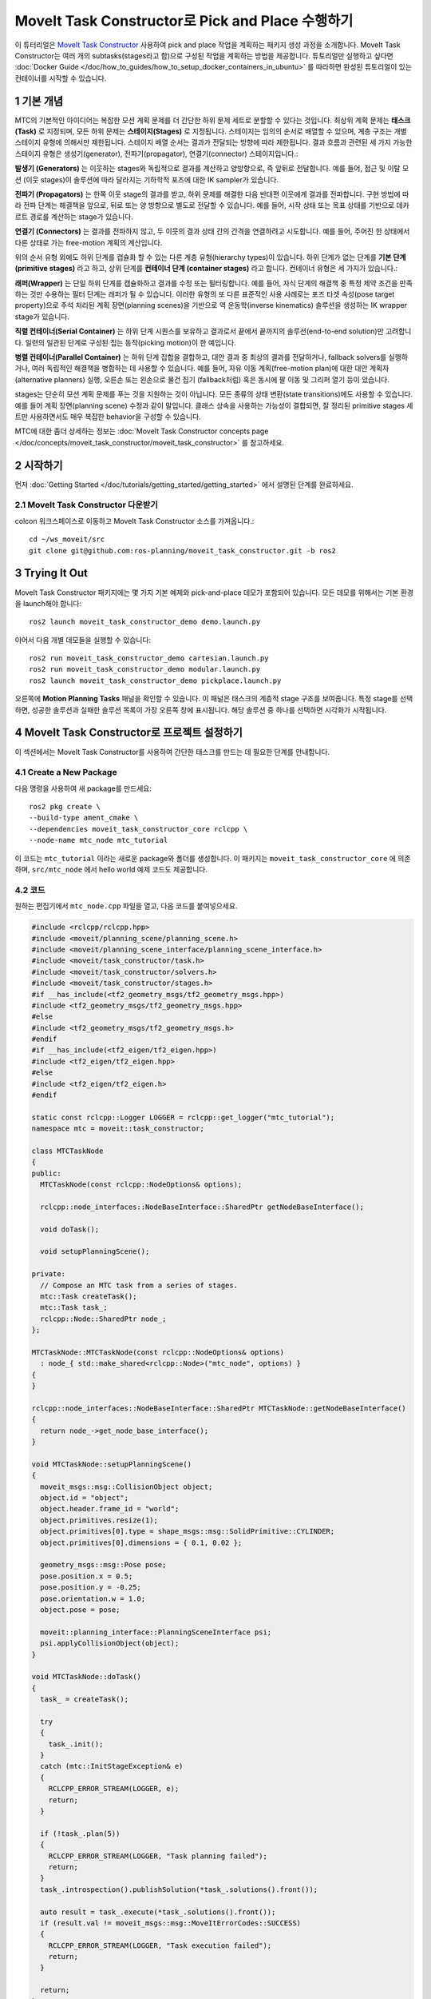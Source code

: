 MoveIt Task Constructor로 Pick and Place 수행하기
============================================================
.. raw:: html

    <video width="700px" controls="true" autoplay="true" loop="true">
        <source src="../../../_static/videos/mtc-demo.webm" type="video/webm">
        MoveIt Task Constructor Pick and Place example
    </video>

이 튜터리얼은 `MoveIt Task Constructor <https://github.com/ros-planning/moveit_task_constructor/tree/ros2/>`_ 사용하여 pick and place 작업을 계획하는 패키지 생성 과정을 소개합니다. MoveIt Task Constructor는 여러 개의 subtasks(stages라고 함)으로 구성된 작업을 계획하는 방법을 제공합니다. 튜토리얼만 실행하고 싶다면 :doc:`Docker Guide </doc/how_to_guides/how_to_setup_docker_containers_in_ubuntu>` 를 따라하면 완성된 튜토리얼이 있는 컨테이너를 시작할 수 있습니다.

1 기본 개념
----------------

MTC의 기본적인 아이디어는 복잡한 모션 계획 문제를 더 간단한 하위 문제 세트로 분할할 수 있다는 것입니다.
최상위 계획 문제는 **태스크(Task)** 로 지정되며, 모든 하위 문제는 **스테이지(Stages)** 로 지정됩니다.
스테이지는 임의의 순서로 배열할 수 있으며, 계층 구조는 개별 스테이지 유형에 의해서만 제한됩니다.
스테이지 배열 순서는 결과가 전달되는 방향에 따라 제한됩니다.
결과 흐름과 관련된 세 가지 가능한 스테이지 유형은 생성기(generator), 전파기(propagator), 연결기(connector) 스테이지입니다.:

**발생기 (Generators)** 는 이웃하는 stages와 독립적으로 결과를 계산하고 양방향으로, 즉 앞뒤로 전달합니다.
예를 들어, 접근 및 이탈 모션 (이웃 stages)이 솔루션에 따라 달라지는 기하학적 포즈에 대한 IK sampler가 있습니다.

**전파기 (Propagators)** 는 한쪽 이웃 stage의 결과를 받고, 하위 문제를 해결한 다음 반대편 이웃에게 결과를 전파합니다.
구현 방법에 따라 전파 단계는 해결책을 앞으로, 뒤로 또는 양 방향으로 별도로 전달할 수 있습니다.
예를 들어, 시작 상태 또는 목표 상태를 기반으로 데카르트 경로를 계산하는 stage가 있습니다.

**연결기 (Connectors)** 는 결과를 전파하지 않고, 두 이웃의 결과 상태 간의 간격을 연결하려고 시도합니다.
예를 들어, 주어진 한 상태에서 다른 상태로 가는 free-motion 계획의 계산입니다.

위의 순서 유형 외에도 하위 단계를 캡슐화 할 수 있는 다른 계층 유형(hierarchy types)이 있습니다.
하위 단계가 없는 단계를 **기본 단계 (primitive stages)** 라고 하고, 상위 단계를 **컨테이너 단계 (container stages)** 라고 합니다.
컨테이너 유형은 세 가지가 있습니다.:

**래퍼(Wrapper)** 는 단일 하위 단계를 캡슐화하고 결과를 수정 또는 필터링합니다.
예를 들어, 자식 단계의 해결책 중 특정 제약 조건을 만족하는 것만 수용하는 필터 단계는 래퍼가 될 수 있습니다.
이러한 유형의 또 다른 표준적인 사용 사례로는 포즈 타겟 속성(pose target property)으로 주석 처리된 계획 장면(planning scenes)을 기반으로 역 운동학(inverse kinematics) 솔루션을 생성하는 IK wrapper stage가 있습니다.

**직렬 컨테이너(Serial Container)** 는 하위 단계 시퀀스를 보유하고 결과로서 끝에서 끝까지의 솔루션(end-to-end solution)만 고려합니다.
일련의 일관된 단계로 구성된 집는 동작(picking motion)이 한 예입니다.

**병렬 컨테이너(Parallel Container)** 는 하위 단계 집합을 결합하고, 대안 결과 중 최상의 결과를 전달하거나, fallback solvers를 실행하거나, 여러 독립적인 해결책을 병합하는 데 사용할 수 있습니다.
예를 들어, 자유 이동 계획(free-motion plan)에 대한 대안 계획자(alternative planners) 실행, 오른손 또는 왼손으로 물건 집기 (fallback처럼) 혹은 동시에 팔 이동 및 그리퍼 열기 등이 있습니다.

.. image:: mtc_stage_types.png
   :width: 700px

stages는 단순히 모션 계획 문제를 푸는 것을 지원하는 것이 아닙니다.
모든 종류의 상태 변환(state transitions)에도 사용할 수 있습니다. 예를 들어 계획 장면(planning scene) 수정과 같이 말입니다.
클래스 상속을 사용하는 가능성이 결합되면, 잘 정리된 primitive stages 세트만 사용하면서도 매우 복잡한 behavior을 구성할 수 있습니다.

MTC에 대한 좀더 상세하는 정보는 :doc:`MoveIt Task Constructor concepts page </doc/concepts/moveit_task_constructor/moveit_task_constructor>` 를 참고하세요.

2 시작하기
-----------------
먼저 :doc:`Getting Started </doc/tutorials/getting_started/getting_started>` 에서 설명된 단계를 완료하세요.

2.1 MoveIt Task Constructor 다운받기
^^^^^^^^^^^^^^^^^^^^^^^^^^^^^^^^^^^^^^^^^^

colcon 워크스페이스로 이동하고 MoveIt Task Constructor 소스를 가져옵니다.: ::

    cd ~/ws_moveit/src
    git clone git@github.com:ros-planning/moveit_task_constructor.git -b ros2

3 Trying It Out
------------------

MoveIt Task Constructor 패키지에는 몇 가지 기본 예제와 pick-and-place 데모가 포함되어 있습니다.
모든 데모를 위해서는 기본 환경을 launch해야 합니다: ::

  ros2 launch moveit_task_constructor_demo demo.launch.py

이어서 다음 개별 데모들을 실행할 수 있습니다: ::

  ros2 run moveit_task_constructor_demo cartesian.launch.py
  ros2 run moveit_task_constructor_demo modular.launch.py
  ros2 launch moveit_task_constructor_demo pickplace.launch.py

오른쪽에 **Motion Planning Tasks** 패널을 확인할 수 있습니다. 이 패널은 태스크의 계층적 stage 구조를 보여줍니다.
특정 stage를 선택하면, 성공한 솔루션과 실패한 솔루션 목록이 가장 오른쪽 창에 표시됩니다.
해당 솔루션 중 하나를 선택하면 시각화가 시작됩니다.

.. image:: mtc_show_stages.gif
   :width: 700px

4 MoveIt Task Constructor로 프로젝트 설정하기
-------------------------------------------------------

이 섹션에서는 MoveIt Task Constructor를 사용하여 간단한 태스크를 만드는 데 필요한 단계를 안내합니다.

4.1 Create a New Package
^^^^^^^^^^^^^^^^^^^^^^^^

다음 명령을 사용하여 새 package를 만드세요: ::

    ros2 pkg create \
    --build-type ament_cmake \
    --dependencies moveit_task_constructor_core rclcpp \
    --node-name mtc_node mtc_tutorial

이 코드는 ``mtc_tutorial`` 이라는 새로운 package와 폴더를 생성합니다. 이 패키지는 ``moveit_task_constructor_core`` 에 의존하며, ``src/mtc_node`` 에서 hello world 예제 코드도 제공합니다.

4.2 코드
^^^^^^^^^^^^

원하는 편집기에서 ``mtc_node.cpp`` 파일을 열고, 다음 코드를 붙여넣으세요.

.. code-block:: c++

    #include <rclcpp/rclcpp.hpp>
    #include <moveit/planning_scene/planning_scene.h>
    #include <moveit/planning_scene_interface/planning_scene_interface.h>
    #include <moveit/task_constructor/task.h>
    #include <moveit/task_constructor/solvers.h>
    #include <moveit/task_constructor/stages.h>
    #if __has_include(<tf2_geometry_msgs/tf2_geometry_msgs.hpp>)
    #include <tf2_geometry_msgs/tf2_geometry_msgs.hpp>
    #else
    #include <tf2_geometry_msgs/tf2_geometry_msgs.h>
    #endif
    #if __has_include(<tf2_eigen/tf2_eigen.hpp>)
    #include <tf2_eigen/tf2_eigen.hpp>
    #else
    #include <tf2_eigen/tf2_eigen.h>
    #endif

    static const rclcpp::Logger LOGGER = rclcpp::get_logger("mtc_tutorial");
    namespace mtc = moveit::task_constructor;

    class MTCTaskNode
    {
    public:
      MTCTaskNode(const rclcpp::NodeOptions& options);

      rclcpp::node_interfaces::NodeBaseInterface::SharedPtr getNodeBaseInterface();

      void doTask();

      void setupPlanningScene();

    private:
      // Compose an MTC task from a series of stages.
      mtc::Task createTask();
      mtc::Task task_;
      rclcpp::Node::SharedPtr node_;
    };

    MTCTaskNode::MTCTaskNode(const rclcpp::NodeOptions& options)
      : node_{ std::make_shared<rclcpp::Node>("mtc_node", options) }
    {
    }

    rclcpp::node_interfaces::NodeBaseInterface::SharedPtr MTCTaskNode::getNodeBaseInterface()
    {
      return node_->get_node_base_interface();
    }

    void MTCTaskNode::setupPlanningScene()
    {
      moveit_msgs::msg::CollisionObject object;
      object.id = "object";
      object.header.frame_id = "world";
      object.primitives.resize(1);
      object.primitives[0].type = shape_msgs::msg::SolidPrimitive::CYLINDER;
      object.primitives[0].dimensions = { 0.1, 0.02 };

      geometry_msgs::msg::Pose pose;
      pose.position.x = 0.5;
      pose.position.y = -0.25;
      pose.orientation.w = 1.0;
      object.pose = pose;

      moveit::planning_interface::PlanningSceneInterface psi;
      psi.applyCollisionObject(object);
    }

    void MTCTaskNode::doTask()
    {
      task_ = createTask();

      try
      {
        task_.init();
      }
      catch (mtc::InitStageException& e)
      {
        RCLCPP_ERROR_STREAM(LOGGER, e);
        return;
      }

      if (!task_.plan(5))
      {
        RCLCPP_ERROR_STREAM(LOGGER, "Task planning failed");
        return;
      }
      task_.introspection().publishSolution(*task_.solutions().front());

      auto result = task_.execute(*task_.solutions().front());
      if (result.val != moveit_msgs::msg::MoveItErrorCodes::SUCCESS)
      {
        RCLCPP_ERROR_STREAM(LOGGER, "Task execution failed");
        return;
      }

      return;
    }

    mtc::Task MTCTaskNode::createTask()
    {
      mtc::Task task;
      task.stages()->setName("demo task");
      task.loadRobotModel(node_);

      const auto& arm_group_name = "panda_arm";
      const auto& hand_group_name = "hand";
      const auto& hand_frame = "panda_hand";

      // Set task properties
      task.setProperty("group", arm_group_name);
      task.setProperty("eef", hand_group_name);
      task.setProperty("ik_frame", hand_frame);

    // Disable warnings for this line, as it's a variable that's set but not used in this example
    #pragma GCC diagnostic push
    #pragma GCC diagnostic ignored "-Wunused-but-set-variable"
      mtc::Stage* current_state_ptr = nullptr;  // Forward current_state on to grasp pose generator
    #pragma GCC diagnostic pop

      auto stage_state_current = std::make_unique<mtc::stages::CurrentState>("current");
      current_state_ptr = stage_state_current.get();
      task.add(std::move(stage_state_current));

      auto sampling_planner = std::make_shared<mtc::solvers::PipelinePlanner>(node_);
      auto interpolation_planner = std::make_shared<mtc::solvers::JointInterpolationPlanner>();

      auto cartesian_planner = std::make_shared<mtc::solvers::CartesianPath>();
      cartesian_planner->setMaxVelocityScalingFactor(1.0);
      cartesian_planner->setMaxAccelerationScalingFactor(1.0);
      cartesian_planner->setStepSize(.01);

      auto stage_open_hand =
          std::make_unique<mtc::stages::MoveTo>("open hand", interpolation_planner);
      stage_open_hand->setGroup(hand_group_name);
      stage_open_hand->setGoal("open");
      task.add(std::move(stage_open_hand));

      return task;
    }

    int main(int argc, char** argv)
    {
      rclcpp::init(argc, argv);

      rclcpp::NodeOptions options;
      options.automatically_declare_parameters_from_overrides(true);

      auto mtc_task_node = std::make_shared<MTCTaskNode>(options);
      rclcpp::executors::MultiThreadedExecutor executor;

      auto spin_thread = std::make_unique<std::thread>([&executor, &mtc_task_node]() {
        executor.add_node(mtc_task_node->getNodeBaseInterface());
        executor.spin();
        executor.remove_node(mtc_task_node->getNodeBaseInterface());
      });

      mtc_task_node->setupPlanningScene();
      mtc_task_node->doTask();

      spin_thread->join();
      rclcpp::shutdown();
      return 0;
    }


4.3 Code Breakdown
^^^^^^^^^^^^^^^^^^

코드 상단에 이 package에서 사용하는 ROS 및 MoveIt 라이브러리 헤더를 include합니다.

 * ``rclcpp/rclcpp.hpp`` : ROS 2 core 기능
 * ``moveit/planning_scene/planning_scene.h`` 와 ``moveit/planning_scene_interface/planning_scene_interface.h`` : robot model과 충돌 객체 인터페이스 기능
 * ``moveit/task_constructor/task.h``, ``moveit/task_constructor/solvers.h``,  ``moveit/task_constructor/stages.h`` : 예제에서 사용하는 MoveIt Task Constructor의 다른 components
 * ``tf2_geometry_msgs/tf2_geometry_msgs.hpp`` 와 ``tf2_eigen/tf2_eigen.hpp`` : 초기 예제에서는 사용하지 않지만 MoveIt Task Constructor 태스크에 stages를 추가할때 pose 생성을 위해서 사용하게 됩니다.

.. code-block:: c++

    #include <rclcpp/rclcpp.hpp>
    #include <moveit/planning_scene/planning_scene.h>
    #include <moveit/planning_scene_interface/planning_scene_interface.h>
    #include <moveit/task_constructor/task.h>
    #include <moveit/task_constructor/solvers.h>
    #include <moveit/task_constructor/stages.h>
    #if __has_include(<tf2_geometry_msgs/tf2_geometry_msgs.hpp>)
    #include <tf2_geometry_msgs/tf2_geometry_msgs.hpp>
    #else
    #include <tf2_geometry_msgs/tf2_geometry_msgs.h>
    #endif
    #if __has_include(<tf2_eigen/tf2_eigen.hpp>)
    #include <tf2_eigen/tf2_eigen.hpp>
    #else
    #include <tf2_eigen/tf2_eigen.h>
    #endif

다음 줄에서는 새로운 node에 대한 로거를 가져옵니다. 편의를 위해 ``moveit::task_constructor`` 에 대해서 namespace alias도 생성합니다.

.. code-block:: c++

    static const rclcpp::Logger LOGGER = rclcpp::get_logger("mtc_tutorial");
    namespace mtc = moveit::task_constructor;

이제 MoveIt Task Constructor의 주요 기능을 포함하는 클래스를 정의합니다. 또한 클래스의 멤버 변수로 MoveIt Task Constructor 태스크 객체를 선언합니다.: 이는 특정 응용 프로그램에 반드시 필요한 것은 아니지만, 나중에 시각화 목적으로 작업을 저장하는 데 도움이 됩니다. 개별 함수에 대해서는 나중에 자세히 살펴보겠습니다.

.. code-block:: c++

    class MTCTaskNode
    {
    public:
      MTCTaskNode(const rclcpp::NodeOptions& options);

      rclcpp::node_interfaces::NodeBaseInterface::SharedPtr getNodeBaseInterface();

      void doTask();

      void setupPlanningScene();

    private:
      // Compose an MTC task from a series of stages.
      mtc::Task createTask();
      mtc::Task task_;
      rclcpp::Node::SharedPtr node_;
    };

이 코드는 노드를 지정된 옵션으로 초기화합니다.( ``MTCTaskNode`` 클래스의 생성자 입니다.)

.. code-block:: c++

    MTCTaskNode::MTCTaskNode(const rclcpp::NodeOptions& options)
      : node_{ std::make_shared<rclcpp::Node>("mtc_node", options) }
    {
    }

다음 코드는 getter 함수를 정의합니다. 이 함수는 나중에 실행자(executor)를 위해 사용할 node base 인터페이스를 얻어옵니다.

.. code-block:: c++

    rclcpp::node_interfaces::NodeBaseInterface::SharedPtr MTCTaskNode::getNodeBaseInterface()
    {
      return node_->get_node_base_interface();
    }

이 클래스 메서드는 예제에서 사용되는 planning scenes을 설정하는 데 사용됩니다. ``object.primitives[0].dimensions`` 로 dimensions을,  ``pose.position.x`` 와 ``pose.position.y`` 로 위치를 지정하여 실린더를 만듭니다.
이 값을 변경하여 실린더의 크기를 조절하고 이동시킬 수 있습니다. 실린더를 로봇의 도달 범위 밖으로 이동시키면 계획은 실패하게 됩니다.

.. code-block:: c++

    void MTCTaskNode::setupPlanningScene()
    {
      moveit_msgs::msg::CollisionObject object;
      object.id = "object";
      object.header.frame_id = "world";
      object.primitives.resize(1);
      object.primitives[0].type = shape_msgs::msg::SolidPrimitive::CYLINDER;
      object.primitives[0].dimensions = { 0.1, 0.02 };

      geometry_msgs::msg::Pose pose;
      pose.position.x = 0.5;
      pose.position.y = -0.25;
      object.pose = pose;

      moveit::planning_interface::PlanningSceneInterface psi;
      psi.applyCollisionObject(object);
    }

이 함수는 MoveIt Task Constructor 태스크 객체와 연결하는 역할을 합니다. 먼저 태스크를 생성하는데, 이는 일부 속성 설정과 stages 추가를 포함합니다. 이에 대한 자세한 내용은 ``createTask`` 함수 정의에서 설명합니다. 다음으로, ``task.init()`` 은 태스크를 초기화하고, ``task.plan(5)`` 은 5개의 성공적인 계획을 찾을때까지 계획을 생성합니다. 다음 줄은 RViz에서 시각화되도록 솔루션을 publish합니다. 만약 시각화를 원하지 않으면 이 줄을 삭제하면 됩니다. 마지막으로, ``task.execute()`` 는 계획을 실행합니다. 실행은 RViz 플러그인과의 action server 인터페이스를 통해 발생합니다.

.. code-block:: c++

    void MTCTaskNode::doTask()
    {
      task_ = createTask();

      try
      {
        task_.init();
      }
      catch (mtc::InitStageException& e)
      {
        RCLCPP_ERROR_STREAM(LOGGER, e);
        return;
      }

      if (!task_.plan(5))
      {
        RCLCPP_ERROR_STREAM(LOGGER, "Task planning failed");
        return;
      }
      task_.introspection().publishSolution(*task_.solutions().front());

      auto result = task_.execute(*task_.solutions().front());
      if (result.val != moveit_msgs::msg::MoveItErrorCodes::SUCCESS)
      {
        RCLCPP_ERROR_STREAM(LOGGER, "Task execution failed");
        return;
      }

      return;
    }

위에서 언급했듯이, 이 함수는 MoveIt Task Constructor 객체를 생성하고 몇 가지 초기 속성을 설정합니다. 이 경우에는 태스크 이름을 "demo_task"로 설정하고, robot model을 로딩하고, 몇 가지 유용한 프레임의 이름을 정의하고, 해당 프레임 이름은 ``task.setProperty(property_name, value)`` 를 사용하여 태스크의 속성으로 설정합니다. 다음 몇 개의 코드 블록은 이 함수 몸통을 채울 것입니다.

.. code-block:: c++

    mtc::Task MTCTaskNode::createTask()
    {
      moveit::task_constructor::Task task;
      task.stages()->setName("demo task");
      task.loadRobotModel(node_);

      const auto& arm_group_name = "panda_arm";
      const auto& hand_group_name = "hand";
      const auto& hand_frame = "panda_hand";

      // Set task properties
      task.setProperty("group", arm_group_name);
      task.setProperty("eef", hand_group_name);
      task.setProperty("ik_frame", hand_frame);

이제 해당 node에 예제 stage를 추가합니다. 첫 번째 줄은 ``current_state_ptr`` 을 ``nullptr`` 로 설정합니다.; 이는 특정 시나리오에서 stage 정보를 재사용할 수 있도록 stage를 가리키는 포인터를 생성합니다. 이 줄은 현재 시점에서는 사용되지 않지만, 나중에 태스크에 더 많은 stages가 추가될 때 사용됩니다. 다음으로 ``current_state`` stage (생성기 단계(generator stage))를 만들고 태스크에 추가합니다. - 이렇게 하면 로봇이 현재 상태에서 시작됩니다. 이제 ``CurrentState`` stage를 만들었으므로 나중에 사용하기 위해 포인터를 ``current_state_ptr`` 에 저장합니다.

.. code-block:: c++

      mtc::Stage* current_state_ptr = nullptr;  // Forward current_state on to grasp pose generator
      auto stage_state_current = std::make_unique<mtc::stages::CurrentState>("current");
      current_state_ptr = stage_state_current.get();
      task.add(std::move(stage_state_current));

solvers는 robot motion 타입을 정의하는데 사용됩니다. MoveIt Task Constructor는 solver에 대해서 3가지 옵션을 제공합니다:


  **PipelinePlanner** 는 MoveIt의 planning pipeline을 사용하며, 이것은 `OMPL <https://github.com/ompl/ompl>`_ 에 기본값입니다.

  .. code:: c++

        auto sampling_planner = std::make_shared<mtc::solvers::PipelinePlanner>(node_);

  **JointInterpolation** 은 시작과 목표 joint 상태 사이를 보간하는 간단한 planner입니다. 계산은 빠르지만 복잡한 동작을 지원하지 않기 때문에 일반적으로 간단한 motions에 사용됩니다.

  .. code:: c++

        auto interpolation_planner = std::make_shared<mtc::solvers::JointInterpolationPlanner>();

  **CartesianPath** 는 end-effector를 데카르트 공간 내에서 직선 경로를 따라 이동하는 데 사용됩니다.

  .. code:: c++

        auto cartesian_planner = std::make_shared<mtc::solvers::CartesianPath>();

다양한 solvers를 사용해보고 로봇 움직임이 어떻게 변하는지 확인해보세요. 첫 번째 stage에서는 데카르트 planner를 사용할 것이며, 다음과 같은 속성을 설정해야 합니다.:

.. code-block:: c++

      auto cartesian_planner = std::make_shared<mtc::solvers::CartesianPath>();
      cartesian_planner->setMaxVelocityScalingFactor(1.0);
      cartesian_planner->setMaxAccelerationScalingFactor(1.0);
      cartesian_planner->setStepSize(.01);

이제 planner에 추가했으므로 로봇을 이동시키는 stage를 추가할 수 있습니다.
다음 줄은 ``MoveTo`` stage (propagator stage)를 사용합니다. 손을 펴는 것은 비교적 간단한 동작이므로 joint interpolation planner를 사용할 수 있습니다.
이 stage는 Panda 로봇의 :moveit_resources_codedir:`SRDF<panda_moveit_config/config/panda.srdf>` 내에 정의된 pose의 이름인 "open hand" 포즈로의 이동을 계획합니다.
``createTask()`` 함수를 사용하여 태스크를 반환하고 완료합니다.

.. code-block:: c++

      auto stage_open_hand =
          std::make_unique<mtc::stages::MoveTo>("open hand", interpolation_planner);
      stage_open_hand->setGroup(hand_group_name);
      stage_open_hand->setGoal("open");
      task.add(std::move(stage_open_hand));

      return task;
    }

마지막으로 ``main`` 이 있습니다. 다음 줄은 위에서 정의한 클래스를 사용하여 node를 생성하고 클래스 메서드를 호출하여 기본 MTC 태스크를 설정하고 실행합니다. 이 예에서는 태스트가 실행을 완료하더라도 실행자(executor)를 취소하지 않고 RViz에서 솔루션을 검사하기 위해 node를 유지 관리합니다.

.. code-block:: c++

    int main(int argc, char** argv)
    {
      rclcpp::init(argc, argv);

      rclcpp::NodeOptions options;
      options.automatically_declare_parameters_from_overrides(true);

      auto mtc_task_node = std::make_shared<MTCTaskNode>(options);
      rclcpp::executors::MultiThreadedExecutor executor;

      auto spin_thread = std::make_unique<std::thread>([&executor, &mtc_task_node]() {
        executor.add_node(mtc_task_node->getNodeBaseInterface());
        executor.spin();
        executor.remove_node(mtc_task_node->getNodeBaseInterface());
      });

      mtc_task_node->setupPlanningScene();
      mtc_task_node->doTask();

      spin_thread->join();
      rclcpp::shutdown();
      return 0;
    }


5 데모 실행하기
------------------

5.1 Launch Files
^^^^^^^^^^^^^^^^

데모 실행을 위한 환경을 제공하는 ``move_group``, ``ros2_control``, ``static_tf``, ``robot_state_publisher``, ``rviz`` nodes들을 실행하기 위해서는 launch 파일이 필요합니다. 이 예제에서 사용할 파일은 :codedir:`here<tutorials/pick_and_place_with_moveit_task_constructor/launch/mtc_demo.launch.py>` 에 위치합니다.

MoveIt Task Constructor node를 실행하기 위해서는 두 번째 실행 파일을 사용하여 적절한 파라미터와 함께 ``mtc_tutorial`` 실행 파일을 시작합니다. 여기서는 URDF, SRDF, OMPL 파라미터를 로딩하거나 MoveIt Configs Utils를 사용하여 로딩할 수 있습니다. 사용자의 launch 파일은 이 튜토리얼 패키지에서 찾을 수 있는 것과 비슷해야 합니다. :codedir:`here <tutorials/pick_and_place_with_moveit_task_constructor/launch/pick_place_demo.launch.py>` (링크된 launch 파일과 아래의 ``package`` 와 ``executable`` 인수가 다르므로 주의하십시오) :

.. code-block:: python

    from launch import LaunchDescription
    from launch_ros.actions import Node
    from moveit_configs_utils import MoveItConfigsBuilder

    def generate_launch_description():
        moveit_config = MoveItConfigsBuilder("moveit_resources_panda").to_dict()

        # MTC Demo node
        pick_place_demo = Node(
            package="mtc_tutorial",
            executable="mtc_node",
            output="screen",
            parameters=[
                moveit_config,
            ],
        )

        return LaunchDescription([pick_place_demo])

패키지의 launch 디렉토리에 ``pick_place_demo.launch.py`` 이름으로 launch 파일을 저장하거나 다운로드하세요. 다음과 같은 라인을 추가하여 ``CMakeLists.txt`` 파일을 수정하여 launch 폴더를 포함하도록 해야 합니다. : ::

    install(DIRECTORY launch
      DESTINATION share/${PROJECT_NAME}
      )

이제 colcon 워크스페이스를 빌드하고 source할 수 있습니다. ::

    cd ~/ws_moveit
    colcon build --mixin release
    source ~/ws_moveit/install/setup.bash

첫 번째 launch 파일을 실행하는 것부터 시작합니다. 튜토리얼에서 제공하는 파일을 사용하려는 경우: ::

    ros2 launch moveit2_tutorials mtc_demo.launch.py

이제 RViz가 로드됩니다. 여러분이 만든 launch 파일을 사용하고 있고  :codedir:`such as this<tutorials/pick_and_place_with_moveit_task_constructor/launch/mtc.rviz>` 과 같은 rviz 설정을 포함하지 않은 경우, 어떤 것이든 화면에 표시되기 전에 RViz를 구성해야 합니다. 튜토리얼 패키지의 launch 파일을 사용하는 경우라면 RViz는 이미 설정되어 있으므로 다음 섹션의 끝으로 건너뛸 수 있습니다.

5.2 RViz 설정
^^^^^^^^^^^^^^^^^^^^^^

제공된 RViz 설정을 사용하지 않는 경우라면 로봇과 MoveIt Task Constructor 솔루션을 보기 위해 RViz 설정을 약간 변경해야 합니다. 다음은 RViz를 MoveIt Task Constructor 솔루션 시각화를 위해 설정하는 방법입니다.

1. **모션 플래닝(MotionPlanning)** 디스플레이가 활성화되어 있으면 일시적으로 숨기도록 체크 해제하십시오.
2. **전역 옵션(Global Options)** 에서 **고정 프레임(Fixed Frame)** 을 아직 ``panda_link0``으로 변경하지 않은 경우 ``map`` 에서 ``panda_link0`` 으로 변경하십시오.
3. 창 하단 왼쪽에서 **Add** 버튼을 클릭하십시오.
4. ``moveit_task_constructor_visualization`` 아래 **모션 플래닝 작업(Motion Planning Task)** 을 선택하고 OK를 누르십시오. **Motion Planning Tasks** 디스플레이가 하단 왼쪽에 나타나야 합니다.
5. **Displays** 에서 **Motion Planning Tasks** 아래 **Task Solution Topic** 을 ``/solution`` 으로 변경하십시오.

메인 뷰에서 panda arm과 하단 왼쪽에 열린 Motion Planning Tasks display가 표시되며 아무 내용도 표시되지 않아야 합니다.  ``mtc_tutorial`` node를 launch 시키면 MTC task가 이 패널에 표시됩니다.  튜토리얼에서 ``mtc_demo.launch.py`` 를 사용하고 있다면 여기로 돌아오십시오.

5.3 데모 런치시키기
^^^^^^^^^^^^^^^^^^^^^^

``mtc_tutorial`` node를 아래 명령으로 Launch 시킵니다.  ::

    ros2 launch mtc_tutorial pick_place_demo.launch.py

녹색 실린더가 앞에 있으며, arm은 손을 벌리기 위해서 하나의 stage로 작업을 수행하는 것을 볼 수 있습니다. 대략 다음과 같이 보일 것입니다:

.. image:: first_stages.png
   :width: 700px

여러분은 자체 패키지를 만들지 않았지만, 어떤 모습인지 보고 싶다면 튜토리얼에서 이 파일을 launch 시킬 수 있습니다.: ::

    ros2 launch moveit2_tutorials mtc_demo_minimal.launch.py

6 Stages 추가하기
---------------------

지금까지 간단한 태스크를 만들고 실행하는 과정을 살펴봤으며 실행하더라도 실제로는 많은 일을 수행하지 않습니다. 이제 태스크에 pick-and-place stages를 추가하기 시작할 것입니다. 아래 이미지는 태스크에 사용할 stages의 개요를 보여줍니다.

.. image:: stages.png
   :width: 700px

기존의 open hand stage 이후에 stages를 추가하기 시작할 것입니다. ``mtc_node.cpp`` 파일을 열고 다음과 같은 코드를 찾으세요.:

.. code-block:: c++

      auto stage_open_hand =
          std::make_unique<mtc::stages::MoveTo>("open hand", interpolation_planner);
      stage_open_hand->setGroup(hand_group_name);
      stage_open_hand->setGoal("open");
      task.add(std::move(stage_open_hand));
      // Add the next lines of codes to define more stages here

6.1 Pick Stages
^^^^^^^^^^^^^^^

물체를 집을 수 있는 위치로 arm을 이동시켜야 합니다. 이 작업은 ``Connect`` stage(이름에서 알 수 있듯이 Connector stage)를 사용하여 수행됩니다. 즉, 이 stage 앞뒤 stage의 결과를 연결하려고 시도합니다. 이 stage는 이름 ``move_to_pick`` 와  planning group과 planner를 지정하는 ``GroupPlannerVector`` 로 초기화됩니다. 그런 다음 stage에 대한 타임아웃을 설정하고, 스테이지 속성을 설정한 다음 태스크에 추가합니다.

.. code-block:: c++

      auto stage_move_to_pick = std::make_unique<mtc::stages::Connect>(
          "move to pick",
          mtc::stages::Connect::GroupPlannerVector{ { arm_group_name, sampling_planner } });
      stage_move_to_pick->setTimeout(5.0);
      stage_move_to_pick->properties().configureInitFrom(mtc::Stage::PARENT);
      task.add(std::move(stage_move_to_pick));


다음으로, MoveIt Task Constructor stage 객체에 대한 포인터를 만들고, 현재로서는 ``nullptr`` 로 설정합니다. 나중에 이것을 사용하여 stage를 저장할 것입니다.

.. code-block:: c++

      mtc::Stage* attach_object_stage =
          nullptr;  // Forward attach_object_stage to place pose generator

다음 코드 블록은 ``SerialContainer(직렬 컨테이너)`` 를 만듭니다. 이는 태스크에 추가할 수 있고 여러 하위 stages를 보유할 수 있는 컨테이너입니다. 이 경우, 직렬 컨테이너를 만들어서 집기 동작(picking action)과 관련된 stages를 포함할 수 있습니다.
stages를 태스크에 추가하는 대신에 관련 stages를 직렬 컨테이너에 추가합니다. ``exposeTo()`` 를 사용하여 새 직렬 컨테이너에서 상위 태스크의 태스크 속성을 선언하고, ``configureInitFrom()`` 을 사용하여 초기화합니다.
이를 통해서 포함된 stages가 이러한 속성에 액세스할 수 있습니다.

.. code-block:: c++

      {
        auto grasp = std::make_unique<mtc::SerialContainer>("pick object");
        task.properties().exposeTo(grasp->properties(), { "eef", "group", "ik_frame" });
        grasp->properties().configureInitFrom(mtc::Stage::PARENT,
                                              { "eef", "group", "ik_frame" });



우리는 먼저 객체에 접근하는 stage를 만듭니다. 이 stage는  ``MoveRelative`` stage이며, 현재 위치에서 상대적인 이동을 지정할 수 있게 해줍니다.  ``MoveRelative`` 은 전파자(propagator) stage입니다. : 즉, 이웃 stages로부터 솔루션을 받아 다음 단계 또는 이전 stage로 전파합니다. ``cartesian_planner`` 를 사용하여 end-effector를 직선으로 이동시키는 솔루션을 찾습니다. 우리는 속성을 설정하고 이동할 최소 및 최대 거리를 설정합니다. 이제 이동하고자 하는 방향을 가리키는 ``Vector3Stamped`` 메시지를 만듭니다. 이 경우에는 hand frame에서 Z 축 방향으로 이동합니다. 마지막으로 이 stage를 직렬 컨테이너(serial container)에 추가합니다.

.. code-block:: c++

        {
          auto stage =
              std::make_unique<mtc::stages::MoveRelative>("approach object", cartesian_planner);
          stage->properties().set("marker_ns", "approach_object");
          stage->properties().set("link", hand_frame);
          stage->properties().configureInitFrom(mtc::Stage::PARENT, { "group" });
          stage->setMinMaxDistance(0.1, 0.15);

          // Set hand forward direction
          geometry_msgs::msg::Vector3Stamped vec;
          vec.header.frame_id = hand_frame;
          vec.vector.z = 1.0;
          stage->setDirection(vec);
          grasp->insert(std::move(stage));
        }

이제 잡기 포즈(grasp pose)를 생성하는 stage를 생성합니다.
이 단계는 생성기 단계(generator stage) 이므로 앞뒤 stage와 관계없이 결과를 계산합니다.
첫 번째 단계인  ``CurrentState`` 도 생성기 단계입니다. 첫 번째 stage와 이 stage를 연결하려면 위에서 이미 생성한 connecting stage를 사용해야만 합니다.
이 코드는 stage 속성, grasping 전의 포즈, 각도 변화량(angle delta), 모니터링되고 있는 stage를 설정합니다.
각도 변화량은 생성할 포즈 수를 결정하는 ``GenerateGraspPose`` stage의 속성입니다.; MoveIt Task Constructor는 솔루션을 생성할 때 각도 변화량으로 지정된 방향 차이를 가진 여러 방향에서 객체를 잡으려고 시도합니다. 각도 변화량이 작을수록 그립 방향이 더 가까워집니다. 현재 stage를 정의할 때 객체 포즈 및 모양에 대한 정보를 역 운동학 솔버(inverse kinematics solver)에게 전달하는 데 사용되는 ``current_state_ptr`` 을 설정합니다.
이 stage는 생성하는 포즈에 대한 역 운동학(inverse kinematics)을 수행해야 하므로 이전처럼 직렬 컨테이너에 직접 추가되지 않습니다.

.. code-block:: c++

        {
          // Sample grasp pose
          auto stage = std::make_unique<mtc::stages::GenerateGraspPose>("generate grasp pose");
          stage->properties().configureInitFrom(mtc::Stage::PARENT);
          stage->properties().set("marker_ns", "grasp_pose");
          stage->setPreGraspPose("open");
          stage->setObject("object");
          stage->setAngleDelta(M_PI / 12);
          stage->setMonitoredStage(current_state_ptr);  // Hook into current state



c

.. code-block:: c++

          Eigen::Isometry3d grasp_frame_transform;
          Eigen::Quaterniond q = Eigen::AngleAxisd(M_PI / 2, Eigen::Vector3d::UnitX()) *
                                Eigen::AngleAxisd(M_PI / 2, Eigen::Vector3d::UnitY()) *
                                Eigen::AngleAxisd(M_PI / 2, Eigen::Vector3d::UnitZ());
          grasp_frame_transform.linear() = q.matrix();
          grasp_frame_transform.translation().z() = 0.1;

``generate pose IK`` 라는 이름과 앞서 정의한 ``generate grasp pose`` stage를 함께 사용하는 ``ComputeIK`` stage를 생성합니다. 일부 로봇은 지정된 포즈에 대해 여러 inverse kinematics 솔루션을 가질 수 있습니다. 솔루션 갯수 제한을 최대 8개로 설정합니다. 또한 최소 솔루션 거리도 설정합니다. 이는 솔루션 간의 차이 임계값입니다. 솔루션의 joint 위치가 이전 솔루션과 너무 유사하면 유효하지 않다고 표시됩니다. 다음으로 몇 가지 추가 속성을 설정하고 ``ComputeIK`` stage를 직렬 컨테이너에 추가합니다.

.. code-block:: c++

          // Compute IK
          auto wrapper =
              std::make_unique<mtc::stages::ComputeIK>("grasp pose IK", std::move(stage));
          wrapper->setMaxIKSolutions(8);
          wrapper->setMinSolutionDistance(1.0);
          wrapper->setIKFrame(grasp_frame_transform, hand_frame);
          wrapper->properties().configureInitFrom(mtc::Stage::PARENT, { "eef", "group" });
          wrapper->properties().configureInitFrom(mtc::Stage::INTERFACE, { "target_pose" });
          grasp->insert(std::move(wrapper));
        }

물체를 집기 위해서는 손과 물체 사이의 충돌을 허용해야 합니다. 이는 ``ModifyPlanningScene`` stage로 수행할 수 있습니다. ``allowCollisions`` 함수를 사용하여 비활성화할 충돌을 지정할 수 있습니다.
``allowCollisions`` 은 이름 컨테이너와 함께 사용할 수 있으므로 ``getLinkModelNamesWithCollisionGeometry`` 함수를 사용하여 hand group내에 모든 충돌 지오메트리를 가지는 링크들의 이름을 가져올 수 있습니다.

.. code-block:: c++

        {
          auto stage =
              std::make_unique<mtc::stages::ModifyPlanningScene>("allow collision (hand,object)");
          stage->allowCollisions("object",
                                task.getRobotModel()
                                    ->getJointModelGroup(hand_group_name)
                                    ->getLinkModelNamesWithCollisionGeometry(),
                                true);
          grasp->insert(std::move(stage));
        }

충돌 허용하에서 이제 손을 닫을 수 있습니다. 이것은 위에서 봤던 ``open hand`` stage와 유사하게 ``MoveTo`` stage로 수행되지만 SRDF에 정의된대로 ``close`` 위치로 이동합니다.

.. code-block:: c++

        {
          auto stage = std::make_unique<mtc::stages::MoveTo>("close hand", interpolation_planner);
          stage->setGroup(hand_group_name);
          stage->setGoal("close");
          grasp->insert(std::move(stage));
        }

이제 ``ModifyPlanningScene`` stage를 다시 사용하며, 이번에는 ``attachObject`` 를 사용하여 물체를 손에 붙이게 됩니다. ``current_state_ptr`` 와 했던 것과 같이, 물체의 장소 포즈(place pose)를 생성할때 나중에 사용하기 위해 이 stage에 대한 포인터를 가져옵니다.

.. code-block:: c++

        {
          auto stage = std::make_unique<mtc::stages::ModifyPlanningScene>("attach object");
          stage->attachObject("object", hand_frame);
          attach_object_stage = stage.get();
          grasp->insert(std::move(stage));
        }

다음으로, ``approach_object`` stage와 유사하게 ``MoveRelative`` stage로 객체를 들어 올립니다.

.. code-block:: c++

        {
          auto stage =
              std::make_unique<mtc::stages::MoveRelative>("lift object", cartesian_planner);
          stage->properties().configureInitFrom(mtc::Stage::PARENT, { "group" });
          stage->setMinMaxDistance(0.1, 0.3);
          stage->setIKFrame(hand_frame);
          stage->properties().set("marker_ns", "lift_object");

          // Set upward direction
          geometry_msgs::msg::Vector3Stamped vec;
          vec.header.frame_id = "world";
          vec.vector.z = 1.0;
          stage->setDirection(vec);
          grasp->insert(std::move(stage));
        }

이를 통해 물체를 집는 데 필요한 모든 stage가 완성되었습니다. 이제 직렬 컨테이너(모든 하위 스테이지 포함)를 태스크에 추가합니다. 패키지를 그대로 빌드하면 로봇이 물체를 집는 계획을 볼 수 있습니다.

.. code-block:: c++

        task.add(std::move(grasp));
      }

새롭게 생성된 스테이지를 테스트하기 위해서 코드를 빌드하고 실행하세요: ::

  ros2 launch mtc_tutorial pick_place_demo.launch.py

6.2 Place Stages
^^^^^^^^^^^^^^^^

집기(pick)을 정의하는 stages가 완성되었으므로, 이제 물체를 내려놓는 stages 정의하기로 넘어갑니다. 작업을 중단한 지점에서 이어서, 곧 generator stage를 사용하여 물체 내려놓기를 위한 포즈를 생성할 것이므로, 두 stages를 연결하는 ``Connect`` stage를 추가합니다.

.. code-block:: c++

      {
        auto stage_move_to_place = std::make_unique<mtc::stages::Connect>(
            "move to place",
            mtc::stages::Connect::GroupPlannerVector{ { arm_group_name, sampling_planner },
                                                      { hand_group_name, interpolation_planner } });
        stage_move_to_place->setTimeout(5.0);
        stage_move_to_place->properties().configureInitFrom(mtc::Stage::PARENT);
        task.add(std::move(stage_move_to_place));
      }

또한 plage stage를 위해서 직렬 컨테이너를 만듭니다. 이는 pick 직렬 컨테이너와 유사하게 작동합니다.
다음 stage는 태스크가 아니라 직렬 컨테이너에 추가됩니다.

.. code-block:: c++

      {
        auto place = std::make_unique<mtc::SerialContainer>("place object");
        task.properties().exposeTo(place->properties(), { "eef", "group", "ik_frame" });
        place->properties().configureInitFrom(mtc::Stage::PARENT,
                                              { "eef", "group", "ik_frame" });

다음 단계에서는 물체를 내려놓는 데 사용되는 포즈를 생성하고 해당 포즈에 대한 역 운동학을 계산합니다. - 이는 pick serial container의 ``generate grasp pose`` stage와 비슷합니다.
우리는 먼저 포즈를 생성하고 태스크 속성을 상속하는 stage를 만드는 것부터 시작합니다.
우리는 ``geometry_msgs`` 패키지의 ``PoseStamped`` 메시지를 사용하여 물체를 내려놓을 위치를 지정합니다. - 이 경우 ``"object"`` frame에서 ``y = 0.5`` 를 선택합니다.
그런 다음 target pose를 ``setPose`` 를 통해 해당 stage에 전달합니다.
다음으로 ``setMonitoredStage`` 를 사용하여 이전의 ``attach_object`` stage에 대한 pointer를 전달합니다.
이를 통해 stage는 물체가 어떻게 붙어있는지 알 수 있습니다.
그런 다음 ``ComputeIK`` stage를 만들고 여기에 ``GeneratePlacePose`` stage를 전달합니다. - 나머지 과정은 pick stages와 동일한 로직으로 진행됩니다.

.. code-block:: c++

        {
          // Sample place pose
          auto stage = std::make_unique<mtc::stages::GeneratePlacePose>("generate place pose");
          stage->properties().configureInitFrom(mtc::Stage::PARENT);
          stage->properties().set("marker_ns", "place_pose");
          stage->setObject("object");

          geometry_msgs::msg::PoseStamped target_pose_msg;
          target_pose_msg.header.frame_id = "object";
          target_pose_msg.pose.position.y = 0.5;
          target_pose_msg.pose.orientation.w = 1.0;
          stage->setPose(target_pose_msg);
          stage->setMonitoredStage(attach_object_stage);  // Hook into attach_object_stage

          // Compute IK
          auto wrapper =
              std::make_unique<mtc::stages::ComputeIK>("place pose IK", std::move(stage));
          wrapper->setMaxIKSolutions(2);
          wrapper->setMinSolutionDistance(1.0);
          wrapper->setIKFrame("object");
          wrapper->properties().configureInitFrom(mtc::Stage::PARENT, { "eef", "group" });
          wrapper->properties().configureInitFrom(mtc::Stage::INTERFACE, { "target_pose" });
          place->insert(std::move(wrapper));
        }

이제 물체를 내려놓을 준비가 되었으므로 ``MoveTo`` stage와 joint interpolation planner를 사용하여 손을 폅니다.

.. code-block:: c++

        {
          auto stage = std::make_unique<mtc::stages::MoveTo>("open hand", interpolation_planner);
          stage->setGroup(hand_group_name);
          stage->setGoal("open");
          place->insert(std::move(stage));
        }

또한 더 이상 물체를 잡고 있을 필요가 없으므로 물체와의 충돌을 다시 활성화할 수 있습니다. 이는 ``allowCollisions`` 를 사용하여 충돌 비활성화와 거의 동일한 방식으로 수행되지만 마지막 인수를 ``true`` 가 아니라 ``false`` 로 설정합니다.

.. code-block:: c++

        {
          auto stage =
              std::make_unique<mtc::stages::ModifyPlanningScene>("forbid collision (hand,object)");
          stage->allowCollisions("object",
                                task.getRobotModel()
                                    ->getJointModelGroup(hand_group_name)
                                    ->getLinkModelNamesWithCollisionGeometry(),
                                false);
          place->insert(std::move(stage));
        }

마지막으로 ``detachObject`` 를 사용하여 물체를 분리합니다.

.. code-block:: c++

        {
          auto stage = std::make_unique<mtc::stages::ModifyPlanningScene>("detach object");
          stage->detachObject("object", hand_frame);
          place->insert(std::move(stage));
        }

``MoveRelative`` stage를 사용하여 물체로부터 물러나게 합니다. 이는 ``approach object`` 와 ``lift object`` stages 과 유사하게 수행됩니다.

.. code-block:: c++

        {
          auto stage = std::make_unique<mtc::stages::MoveRelative>("retreat", cartesian_planner);
          stage->properties().configureInitFrom(mtc::Stage::PARENT, { "group" });
          stage->setMinMaxDistance(0.1, 0.3);
          stage->setIKFrame(hand_frame);
          stage->properties().set("marker_ns", "retreat");

          // Set retreat direction
          geometry_msgs::msg::Vector3Stamped vec;
          vec.header.frame_id = "world";
          vec.vector.x = -0.5;
          stage->setDirection(vec);
          place->insert(std::move(stage));
        }

place serial container를 완료하고 태스크에 추가합니다.

.. code-block:: c++

        task.add(std::move(place));
      }

마지막 단계는 홈으로 돌아가는 것입니다. : ``MoveTo`` stage를 사용하며, Panda SRDF내에 정의한 포즈인 ``ready`` 의 goal pose를 전달합니다.

.. code-block:: c++

      {
        auto stage = std::make_unique<mtc::stages::MoveTo>("return home", interpolation_planner);
        stage->properties().configureInitFrom(mtc::Stage::PARENT, { "group" });
        stage->setGoal("ready");
        task.add(std::move(stage));
      }

이 모든 stages는 이 라인 위에 추가되어야 합니다.

.. code-block:: c++

      // Stages all added to the task above this line

      return task;
    }

축하합니다! 이제 MoveIt Task Constructor를 사용하여 pick and place 태스크를 정의했습니다! 실행하려면 코드를 빌드하고 실행하십시오: ::

  ros2 launch mtc_tutorial pick_place_demo.launch.py


7 추가 논의
--------------------

각 stage로 구성된 태스크는 Motion Planning Tasks 창에 표시됩니다. stage를 클릭하면 해당 stage에 대한 추가 정보가 오른쪽에 표시됩니다. 오른쪽 창에는 다른 솔루션과 관련 비용이 함께 표시됩니다. stage 타입과 로봇 구성에 따라서 표시되는 솔루션이 하나뿐일 수도 있습니다.

해당 stage의 계획에 따라 로봇이 이동하는 애니메이션을 보려면 솔루션 비용 중 하나를 클릭하십시오. 모션을 실행하려면 창 오른쪽 상단 부분에 있는 "Exec" 버튼을 클릭하십시오.

MoveIt 튜터리얼에서 제공되는 전체 MoveIt Task Constructor 예제를 실행하려면: ::

    ros2 launch moveit2_tutorials mtc_demo.launch.py

2번째 터미널에서는: ::

    ros2 launch moveit2_tutorials pick_place_demo.launch.py

7.1 디버깅 정보 터미널에 출력하기
^^^^^^^^^^^^^^^^^^^^^^^^^^^^^^^^^^^^^^^^^^^^^^^^^

MTC 실행 시 터미널에 다음과 같은 다이어그램 형태로 출력됩니다.:

.. code-block:: bash

    [demo_node-1]     1  - ←   1 →   -  0 / initial_state
    [demo_node-1]     -  0 →   0 →   -  0 / move_to_home

위 예제는^ 2개 stages를 보여줍니다. 첫 번째 stage("initial_state")는  stage의 ``CurrentState`` 타입이며,  ``PlanningScene`` 을 초기화하고 그 시점에 존재하는 충돌 물체를 캡처합니다.
이 stage를 가리키는 포인터를 사용하여 로봇의 상태를 가져올 수 있습니다.
``CurrentState`` 는  ``Generator`` 를 상속받기 때문에 솔루션을 앞뒤쪽 모두에게 전파합니다.
이는 양 방향의 화살표로 표시됩니다.

- 첫 번째 ``1`` 은 하나의 솔루션이 성공적으로 이전 stage로 역전파(backward propagation) 되었음을 나타냅니다.
- 화살표들 사이의 두 번째 ``1`` 은 한 솔루션이 생성되었음을 나타냅니다.
- ``0`` 은 다음 stage가 실패했기 때문에 솔루션이 다음 stage로 정상적으로 전파되지 않았음을 나타냅니다.

두 번째 stage("move_to_home")는  ``MoveTo`` 타입의 stage입니다. 이전 stage의 전파 방향을 상속 받아 양쪽 화살표가 앞쪽을 가리킵니다. ``0`` 은 이 단계가 완전히 실패했음을 나타냅니다. 왼쪽부터 오른쪽으로, 세 개의 ``0`` 은 다음을 의미합니다.:

- 이 stage는 이전 stage로부터 솔루션을 받지 못했습니다.
- 이 stage는 솔루션을 생성하지 못했습니다.
- 이 stage는 솔루션을 다음 단계로 전파시키지 못했습니다.

이 경우, "move_to_home" 이 실패의 근본 원인이라고 알 수 있습니다. 문제는 홈 state가 충돌 상태였기 때문입니다. 충돌 없는 홈 위치를 새로 정의하면 문제가 해결되었습니다.

7.2 Stages
^^^^^^^^^^

개별 stages에 대한 정보는 태스크에서 가져올 수 있습니다. 예를 들어, 여기서는 stage스테이지의 고유 ID를 가져옵니다.: ::

    uint32_t const unique_stage_id = task_.stages()->findChild(stage_name)->introspectionId();

``CurrentState`` 타입의 stage는 단순히 로봇의 현재 상태를 가져오는 것이 아닙니다.
또한 해당 시점에 존재하는 모든 충돌 객체를 캡처하는 ``PlanningScene`` 객체를 초기화합니다.

MTC stages는 앞뒤 순서로 전파할 수 있습니다.
RViz GUI내에서 화살표를 통해 stage의 전파 방향을 쉽게 확인할 수 있습니다.
뒤로 전파할 때는 많은 오퍼레이션의 로직이 반대가 됩니다.
예를 들어, ``ModifyPlanningScene`` stage에서 물체와의 충돌을 허용하려면 ``allowCollisions(true)`` 가 아니라 ``allowCollisions(false)`` 를 호출해야 합니다.
관련 내용은 `여기 <https://github.com/ros-planning/moveit_task_constructor/issues/349>`_ 를 참조하십시오.

